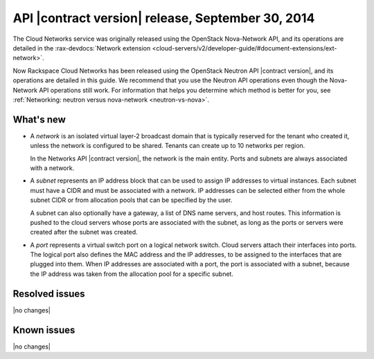 .. _cn-v2-20140930:

API |contract version| release, September 30, 2014
~~~~~~~~~~~~~~~~~~~~~~~~~~~~~~~~~~~~~~~~~~~~~~~~~~

The Cloud Networks service was originally released using the OpenStack
Nova-Network API, and its operations are detailed in the
:rax-devdocs:`Network extension
<cloud-servers/v2/developer-guide/#document-extensions/ext-network>`.

Now Rackspace Cloud Networks has been released using the OpenStack Neutron API
|contract version|, and its operations are detailed in this guide. We recommend
that you use the Neutron API operations even though the Nova-Network API
operations still work. For information that helps you determine which method is
better for you, see :ref:`Networking: neutron versus nova-network
<neutron-vs-nova>`.

What's new
----------

- A *network* is an isolated virtual layer-2 broadcast domain that is
  typically reserved for the tenant who created it, unless the network is
  configured to be shared. Tenants can create up to 10 networks per region.

  In the Networks API |contract version|, the network is the main entity.
  Ports and subnets are always associated with a network.

- A *subnet* represents an IP address block that can be used to assign IP
  addresses to virtual instances. Each subnet must have a CIDR and must be
  associated with a network. IP addresses can be selected either from the
  whole subnet CIDR or from allocation pools that can be specified by the
  user.

  A subnet can also optionally have a gateway, a list of DNS name servers, and
  host routes. This information is pushed to the cloud servers whose ports are
  associated with the subnet, as long as the ports or servers were created
  after the subnet was created.

- A *port* represents a virtual switch port on a logical network switch. Cloud
  servers attach their interfaces into ports. The logical port also defines
  the MAC address and the IP addresses, to be assigned to the interfaces that
  are plugged into them. When IP addresses are associated with a port, the
  port is associated with a subnet, because the IP address was taken from the
  allocation pool for a specific subnet.

Resolved issues
---------------
|no changes|

Known issues
------------
|no changes|